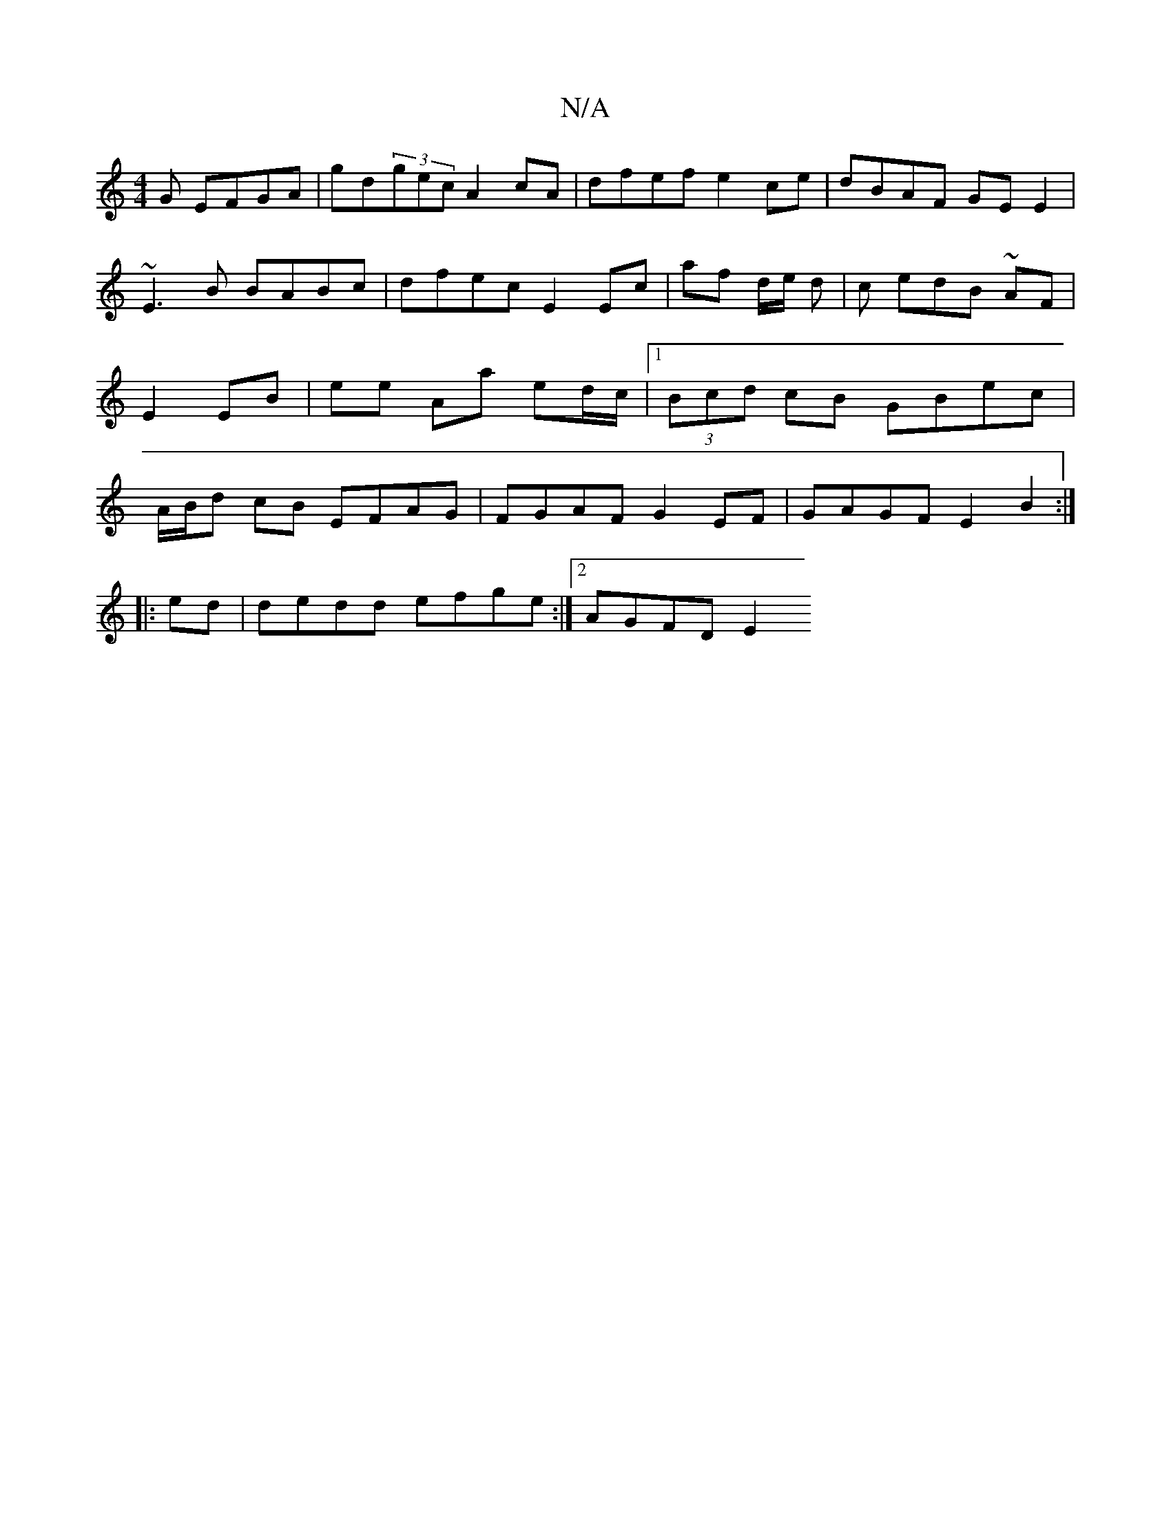 X:1
T:N/A
M:4/4
R:N/A
K:Cmajor
G EFGA|gd(3gec A2 cA | dfef e2ce | dBAF GE E2 | ~E3B BABc | dfec E2 Ec | af d/e/ d |c edB ~AF|E2 EB|ee Aa ed/c/|1 (3Bcd cB GBec | A/B/d cB EFAG | FGAF G2EF |GAGF E2 B2 :|
|: ed | dedd efge :|2 AGFD E2